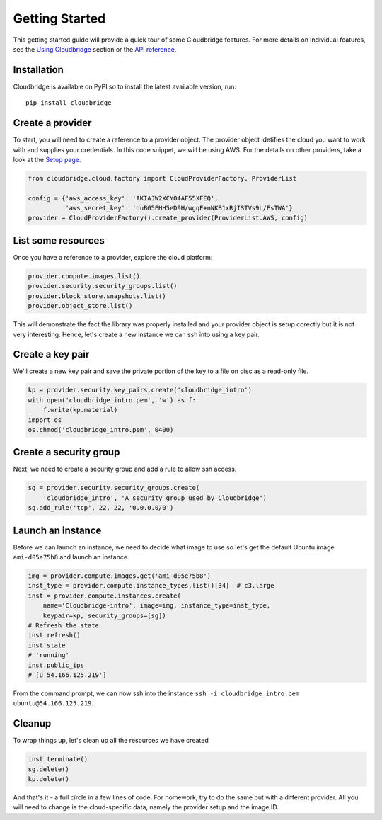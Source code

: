 Getting Started
===============
This getting started guide will provide a quick tour of some Cloudbridge
features. For more details on individual features, see the
`Using Cloudbridge <topics/overview.html>`_ section or the
`API reference <api_docs/ref.html>`_.

Installation
------------
Cloudbridge is available on PyPI so to install the latest available version,
run::

    pip install cloudbridge

Create a provider
-----------------
To start, you will need to create a reference to a provider object. The
provider object idetifies the cloud you want to work with and supplies your
credentials. In this code snippet, we will be using AWS. For the details on
other providers, take a look at the `Setup page <topics/setup.html>`_.

.. code-block:: python

    from cloudbridge.cloud.factory import CloudProviderFactory, ProviderList

    config = {'aws_access_key': 'AKIAJW2XCYO4AF55XFEQ',
              'aws_secret_key': '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'}
    provider = CloudProviderFactory().create_provider(ProviderList.AWS, config)

List some resources
-------------------
Once you have a reference to a provider, explore the cloud platform:

.. code-block:: python

    provider.compute.images.list()
    provider.security.security_groups.list()
    provider.block_store.snapshots.list()
    provider.object_store.list()

This will demonstrate the fact the library was properly installed and your
provider object is setup corectly but it is not very interesting. Hence, let's
create a new instance we can ssh into using a key pair.

Create a key pair
-----------------
We'll create a new key pair and save the private portion of the key to a file
on disc as a read-only file.

.. code-block:: python

    kp = provider.security.key_pairs.create('cloudbridge_intro')
    with open('cloudbridge_intro.pem', 'w') as f:
        f.write(kp.material)
    import os
    os.chmod('cloudbridge_intro.pem', 0400)

Create a security group
-----------------------
Next, we need to create a security group and add a rule to allow ssh access.

.. code-block:: python

    sg = provider.security.security_groups.create(
        'cloudbridge_intro', 'A security group used by Cloudbridge')
    sg.add_rule('tcp', 22, 22, '0.0.0.0/0')

Launch an instance
------------------
Before we can launch an instance, we need to decide what image to use so let's
get the default Ubuntu image ``ami-d05e75b8`` and launch an instance.

.. code-block:: python

    img = provider.compute.images.get('ami-d05e75b8')
    inst_type = provider.compute.instance_types.list()[34]  # c3.large
    inst = provider.compute.instances.create(
        name='Cloudbridge-intro', image=img, instance_type=inst_type,
        keypair=kp, security_groups=[sg])
    # Refresh the state
    inst.refresh()
    inst.state
    # 'running'
    inst.public_ips
    # [u'54.166.125.219']

From the command prompt, we can now ssh into the instance
``ssh -i cloudbridge_intro.pem ubuntu@54.166.125.219``.

Cleanup
-------
To wrap things up, let's clean up all the resources we have created

.. code-block:: python

    inst.terminate()
    sg.delete()
    kp.delete()

And that's it - a full circle in a few lines of code. For homework, try to do
the same but with a different provider. All you will need to change is the
cloud-specific data, namely the provider setup and the image ID.
